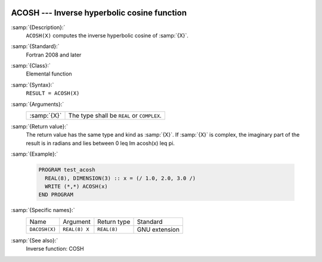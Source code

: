   .. _acosh:

ACOSH --- Inverse hyperbolic cosine function
********************************************

.. index:: ACOSH

.. index:: DACOSH

.. index:: area hyperbolic cosine

.. index:: inverse hyperbolic cosine

.. index:: hyperbolic function, cosine, inverse

.. index:: cosine, hyperbolic, inverse

:samp:`{Description}:`
  ``ACOSH(X)`` computes the inverse hyperbolic cosine of :samp:`{X}`.

:samp:`{Standard}:`
  Fortran 2008 and later

:samp:`{Class}:`
  Elemental function

:samp:`{Syntax}:`
  ``RESULT = ACOSH(X)``

:samp:`{Arguments}:`
  ===========  ==========================================
  :samp:`{X}`  The type shall be ``REAL`` or ``COMPLEX``.
  ===========  ==========================================

:samp:`{Return value}:`
  The return value has the same type and kind as :samp:`{X}`. If :samp:`{X}` is
  complex, the imaginary part of the result is in radians and lies between
  0 \leq \Im \acosh(x) \leq \pi.

:samp:`{Example}:`

  .. code-block:: fortran

    PROGRAM test_acosh
      REAL(8), DIMENSION(3) :: x = (/ 1.0, 2.0, 3.0 /)
      WRITE (*,*) ACOSH(x)
    END PROGRAM

:samp:`{Specific names}:`
  =============  =============  ===========  =============
  Name           Argument       Return type  Standard
  ``DACOSH(X)``  ``REAL(8) X``  ``REAL(8)``  GNU extension
  =============  =============  ===========  =============

:samp:`{See also}:`
  Inverse function: 
  COSH


